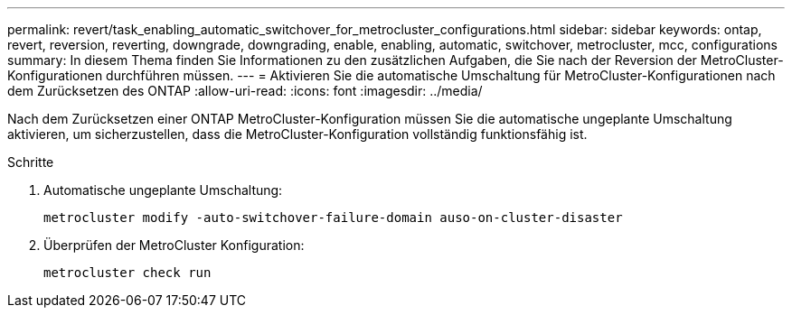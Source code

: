 ---
permalink: revert/task_enabling_automatic_switchover_for_metrocluster_configurations.html 
sidebar: sidebar 
keywords: ontap, revert, reversion, reverting, downgrade, downgrading, enable, enabling, automatic, switchover, metrocluster, mcc, configurations 
summary: In diesem Thema finden Sie Informationen zu den zusätzlichen Aufgaben, die Sie nach der Reversion der MetroCluster-Konfigurationen durchführen müssen. 
---
= Aktivieren Sie die automatische Umschaltung für MetroCluster-Konfigurationen nach dem Zurücksetzen des ONTAP
:allow-uri-read: 
:icons: font
:imagesdir: ../media/


[role="lead"]
Nach dem Zurücksetzen einer ONTAP MetroCluster-Konfiguration müssen Sie die automatische ungeplante Umschaltung aktivieren, um sicherzustellen, dass die MetroCluster-Konfiguration vollständig funktionsfähig ist.

.Schritte
. Automatische ungeplante Umschaltung:
+
[source, cli]
----
metrocluster modify -auto-switchover-failure-domain auso-on-cluster-disaster
----
. Überprüfen der MetroCluster Konfiguration:
+
[source, cli]
----
metrocluster check run
----

